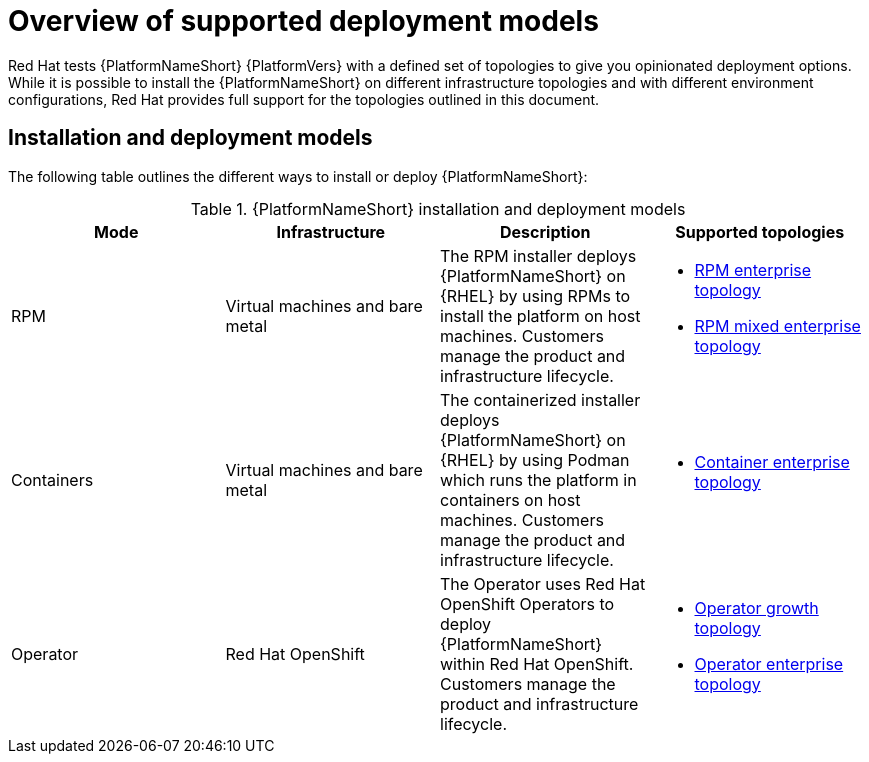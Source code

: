[id="overview-supported-deployment-models"]

= Overview of supported deployment models

Red Hat tests {PlatformNameShort} {PlatformVers} with a defined set of topologies to give you opinionated deployment options. While it is possible to install the {PlatformNameShort} on different infrastructure topologies and with different environment configurations, Red Hat provides full support for the topologies outlined in this document.

== Installation and deployment models

The following table outlines the different ways to install or deploy {PlatformNameShort}:


.{PlatformNameShort} installation and deployment models
[options="header"]
|====
| Mode | Infrastructure | Description | Supported topologies
| RPM | Virtual machines and bare metal | The RPM installer deploys {PlatformNameShort} on {RHEL} by using RPMs to install the platform on host machines. Customers manage the product and infrastructure lifecycle.
a| 
* xref:rpm-b-env-a[RPM enterprise topology]
* xref:rpm-b-env-b[RPM mixed enterprise topology]

| Containers
| Virtual machines and bare metal
| The containerized installer deploys {PlatformNameShort} on {RHEL} by using Podman which runs the platform in containers on host machines. Customers manage the product and infrastructure lifecycle.
a| 
* xref:cont-b-env-a[Container enterprise topology]

| Operator
| Red Hat OpenShift
| The Operator uses Red Hat OpenShift Operators to deploy {PlatformNameShort} within Red Hat OpenShift. Customers manage the product and infrastructure lifecycle.
a| 
* xref:ocp-a-env-a[Operator growth topology]
* xref:ocp-b-env-a[Operator enterprise topology]
|====